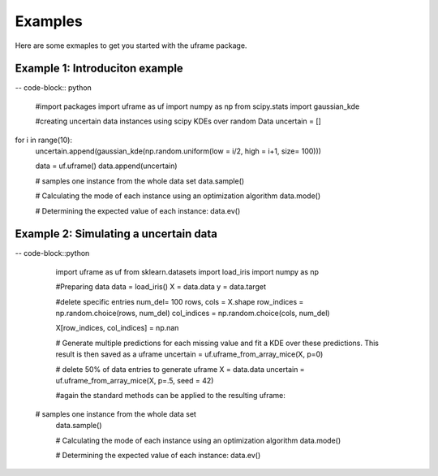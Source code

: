 Examples
=========

Here are some exmaples to get you started with the uframe package. 


Example 1: Introduciton example 
-------------------------------------------------------

-- code-block:: python

    #import packages
    import uframe as uf 
    import numpy as np
    from scipy.stats import gaussian_kde

    #creating uncertain data instances using scipy KDEs over random Data
    uncertain = []
for i in range(10): 
    uncertain.append(gaussian_kde(np.random.uniform(low = i/2, high = i+1, size= 100)))

    data = uf.uframe()
    data.append(uncertain)


    # samples one instance from the whole data set
    data.sample()

    # Calculating the mode of each instance using an optimization algorithm
    data.mode()

    # Determining the expected value of each instance:
    data.ev()

Example 2: Simulating a uncertain data  
-------------------------------------------------------

-- code-block::python

    import uframe as uf 
    from sklearn.datasets import load_iris
    import numpy as np 
 
    #Preparing data
    data = load_iris() 
    X = data.data
    y = data.target 
 
    #delete specific entries  
    num_del= 100   
    rows, cols = X.shape
    row_indices = np.random.choice(rows, num_del)
    col_indices = np.random.choice(cols, num_del)

    X[row_indices, col_indices] = np.nan
 
    # Generate multiple predictions for each missing value and fit a KDE over these predictions. This result is then saved as a uframe
    uncertain = uf.uframe_from_array_mice(X, p=0)
 	
	
    # delete 50% of data entries to generate uframe 
    X = data.data
    uncertain = uf.uframe_from_array_mice(X, p=.5, seed = 42)

    #again the standard methods can be applied to the resulting uframe: 
   # samples one instance from the whole data set
    data.sample()

    # Calculating the mode of each instance using an optimization algorithm
    data.mode()

    # Determining the expected value of each instance:
    data.ev()



